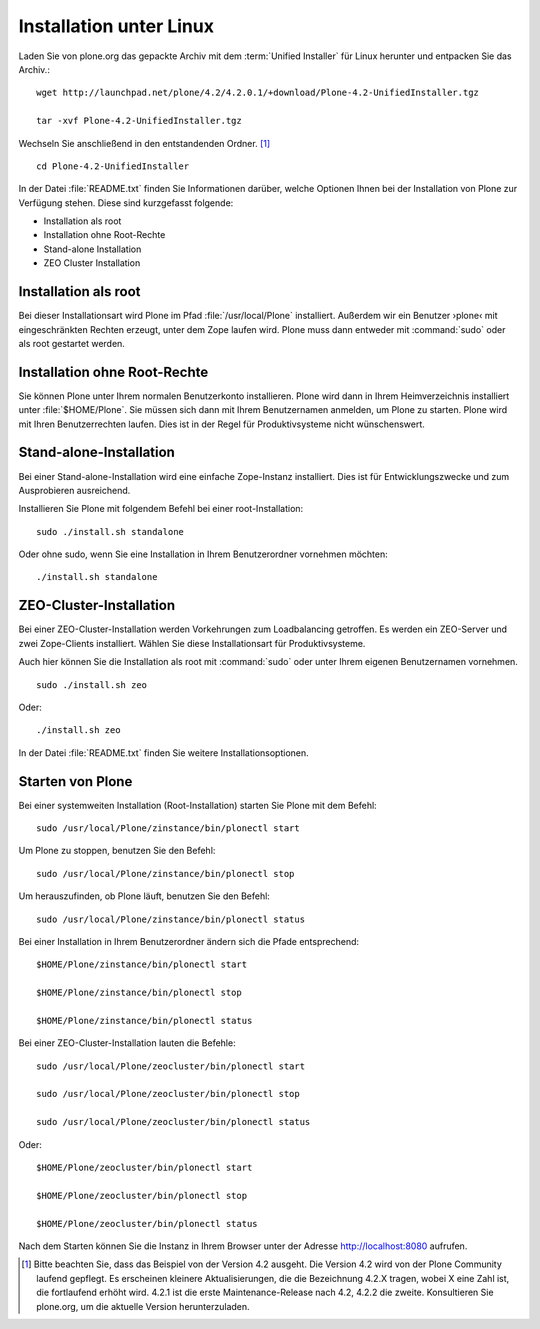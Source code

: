 Installation unter Linux
========================

.. todo:: Pfade und Namen der neuen Versionen überprüfen

Laden Sie von plone.org das gepackte Archiv mit dem :term:`Unified Installer`
für Linux herunter und entpacken Sie das Archiv.::

    wget http://launchpad.net/plone/4.2/4.2.0.1/+download/Plone-4.2-UnifiedInstaller.tgz

    tar -xvf Plone-4.2-UnifiedInstaller.tgz

Wechseln Sie anschließend in den entstandenden Ordner. [#]_ ::

    cd Plone-4.2-UnifiedInstaller

In der Datei :file:`README.txt` finden Sie Informationen darüber, welche
Optionen Ihnen bei der Installation von Plone zur Verfügung stehen. Diese sind
kurzgefasst folgende:

* Installation als root
* Installation ohne Root-Rechte
* Stand-alone Installation
* ZEO Cluster Installation

Installation als root
---------------------

Bei dieser Installationsart wird Plone im Pfad :file:`/usr/local/Plone`
installiert. Außerdem wir ein Benutzer ›plone‹ mit eingeschränkten Rechten
erzeugt, unter dem Zope laufen wird. Plone muss dann entweder mit
:command:`sudo` oder als root gestartet werden.

Installation ohne Root-Rechte
-----------------------------

Sie können Plone unter Ihrem normalen Benutzerkonto
installieren. Plone wird dann in Ihrem Heimverzeichnis installiert
unter :file:`$HOME/Plone`. Sie müssen sich dann mit Ihrem
Benutzernamen anmelden, um Plone zu starten. Plone wird mit Ihren
Benutzerrechten laufen. Dies ist in der Regel für Produktivsysteme
nicht wünschenswert.

Stand-alone-Installation
------------------------

Bei einer Stand-alone-Installation wird eine einfache Zope-Instanz installiert.
Dies ist für Entwicklungszwecke und zum Ausprobieren ausreichend. 

Installieren Sie Plone mit folgendem Befehl bei einer root-Installation: ::

    sudo ./install.sh standalone

Oder ohne sudo, wenn Sie eine Installation in Ihrem Benutzerordner vornehmen möchten: ::

    ./install.sh standalone

ZEO-Cluster-Installation
------------------------

Bei einer ZEO-Cluster-Installation werden Vorkehrungen zum Loadbalancing
getroffen. Es werden ein ZEO-Server und zwei Zope-Clients installiert. Wählen Sie
diese Installationsart für Produktivsysteme. 

Auch hier können Sie die Installation als root mit :command:`sudo` oder unter
Ihrem eigenen Benutzernamen vornehmen. ::

    sudo ./install.sh zeo

Oder: ::

    ./install.sh zeo

In der Datei :file:`README.txt` finden Sie weitere Installationsoptionen.

Starten von Plone
-----------------

Bei einer systemweiten Installation (Root-Installation) starten Sie Plone mit dem Befehl: ::

    sudo /usr/local/Plone/zinstance/bin/plonectl start

Um Plone zu stoppen, benutzen Sie den Befehl: ::

    sudo /usr/local/Plone/zinstance/bin/plonectl stop

Um herauszufinden, ob Plone läuft, benutzen Sie den Befehl: ::

    sudo /usr/local/Plone/zinstance/bin/plonectl status

Bei einer Installation in Ihrem Benutzerordner ändern sich die Pfade entsprechend: ::

    $HOME/Plone/zinstance/bin/plonectl start

    $HOME/Plone/zinstance/bin/plonectl stop

    $HOME/Plone/zinstance/bin/plonectl status


Bei einer ZEO-Cluster-Installation lauten die Befehle: ::

    sudo /usr/local/Plone/zeocluster/bin/plonectl start

    sudo /usr/local/Plone/zeocluster/bin/plonectl stop

    sudo /usr/local/Plone/zeocluster/bin/plonectl status

Oder: ::

    $HOME/Plone/zeocluster/bin/plonectl start

    $HOME/Plone/zeocluster/bin/plonectl stop

    $HOME/Plone/zeocluster/bin/plonectl status


Nach dem Starten können Sie die Instanz in Ihrem Browser unter der Adresse
http://localhost:8080 aufrufen.



.. [#] Bitte beachten Sie, dass das Beispiel von der Version 4.2 ausgeht. Die Version 4.2 wird von der Plone Community laufend gepflegt. Es erscheinen kleinere Aktualisierungen, die die Bezeichnung 4.2.X tragen, wobei X eine Zahl ist, die fortlaufend erhöht wird. 4.2.1 ist die erste Maintenance-Release nach 4.2, 4.2.2 die zweite. Konsultieren Sie plone.org, um die aktuelle Version herunterzuladen. 
